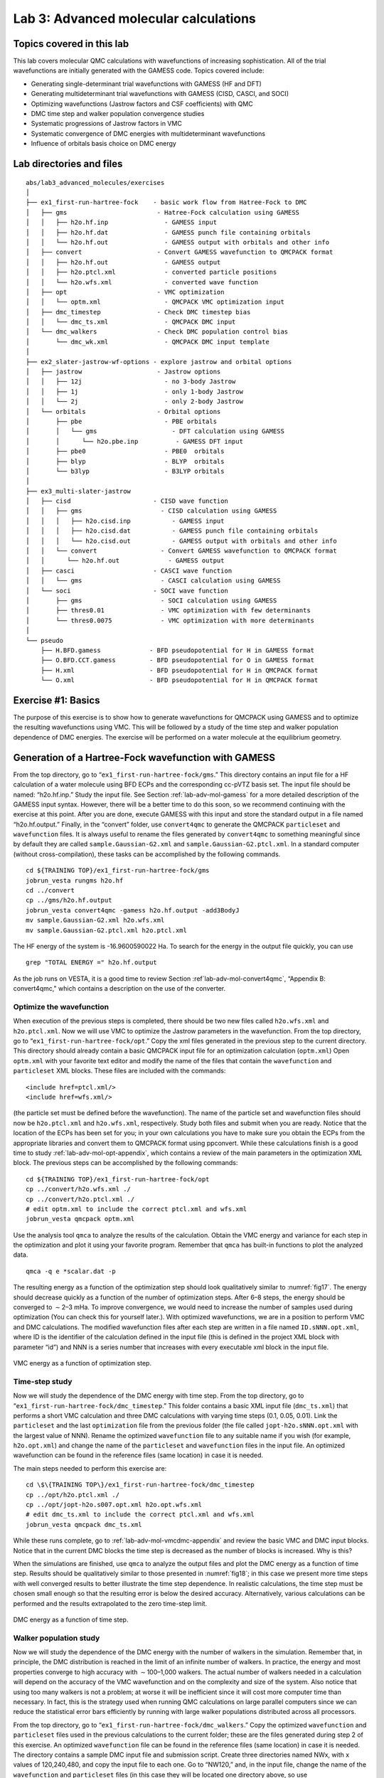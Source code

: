 .. _lab-advanced-molecules:

Lab 3: Advanced molecular calculations
======================================

Topics covered in this lab
--------------------------

This lab covers molecular QMC calculations with wavefunctions of increasing sophistication.  All of the trial wavefunctions are initially generated with the GAMESS code.  Topics covered include:

-  Generating single-determinant trial wavefunctions with GAMESS (HF and
   DFT)

-  Generating multideterminant trial wavefunctions with GAMESS (CISD,
   CASCI, and SOCI)

-  Optimizing wavefunctions (Jastrow factors and CSF coefficients) with
   QMC

-  DMC time step and walker population convergence studies

-  Systematic progressions of Jastrow factors in VMC

-  Systematic convergence of DMC energies with multideterminant
   wavefunctions

-  Influence of orbitals basis choice on DMC energy

Lab directories and files
-------------------------

::

  abs/lab3_advanced_molecules/exercises
  │
  ├── ex1_first-run-hartree-fock    - basic work flow from Hatree-Fock to DMC
  │   ├── gms                        - Hatree-Fock calculation using GAMESS
  │   │   ├── h2o.hf.inp               - GAMESS input
  │   │   ├── h2o.hf.dat               - GAMESS punch file containing orbitals
  │   │   └── h2o.hf.out               - GAMESS output with orbitals and other info
  │   ├── convert                    - Convert GAMESS wavefunction to QMCPACK format
  │   │   ├── h2o.hf.out               - GAMESS output
  │   │   ├── h2o.ptcl.xml             - converted particle positions
  │   │   └── h2o.wfs.xml              - converted wave function
  │   ├── opt                        - VMC optimization
  │   │   └── optm.xml                 - QMCPACK VMC optimization input
  │   ├── dmc_timestep               - Check DMC timestep bias
  │   │   └── dmc_ts.xml               - QMCPACK DMC input
  │   └── dmc_walkers                - Check DMC population control bias
  │       └── dmc_wk.xml               - QMCPACK DMC input template
  │
  ├── ex2_slater-jastrow-wf-options - explore jastrow and orbital options
  │   ├── jastrow                    - Jastrow options
  │   │   ├── 12j                      - no 3-body Jastrow
  │   │   ├── 1j                       - only 1-body Jastrow
  │   │   └── 2j                       - only 2-body Jastrow
  │   └── orbitals                   - Orbital options
  │       ├── pbe                      - PBE orbitals
  │       │   └── gms                    - DFT calculation using GAMESS
  │       │      └── h2o.pbe.inp          - GAMESS DFT input
  │       ├── pbe0                     - PBE0  orbitals
  │       ├── blyp                     - BLYP  orbitals
  │       └── b3lyp                    - B3LYP orbitals
  │
  ├── ex3_multi-slater-jastrow
  │   ├── cisd                      - CISD wave function
  │   │   ├── gms                     - CISD calculation using GAMESS
  │   │   │   ├── h2o.cisd.inp           - GAMESS input
  │   │   │   ├── h2o.cisd.dat           - GAMESS punch file containing orbitals
  │   │   │   └── h2o.cisd.out           - GAMESS output with orbitals and other info
  │   │   └── convert                 - Convert GAMESS wavefunction to QMCPACK format
  │   │      └── h2o.hf.out             - GAMESS output
  │   ├── casci                     - CASCI wave function
  │   │   └── gms                     - CASCI calculation using GAMESS
  │   └── soci                      - SOCI wave function
  │       ├── gms                     - SOCI calculation using GAMESS
  │       ├── thres0.01               - VMC optimization with few determinants
  │       └── thres0.0075             - VMC optimization with more determinants
  │
  └── pseudo
      ├── H.BFD.gamess             - BFD pseudopotential for H in GAMESS format
      ├── O.BFD.CCT.gamess         - BFD pseudopotential for O in GAMESS format
      ├── H.xml                    - BFD pseudopotential for H in QMCPACK format
      └── O.xml                    - BFD pseudopotential for H in QMCPACK format

Exercise #1: Basics
-------------------

The purpose of this exercise is to show how to generate wavefunctions for QMCPACK
using GAMESS and to optimize the resulting wavefunctions using VMC. This will be
followed by a study of the time step and walker population dependence of DMC energies.
The exercise will be performed on a water molecule at the equilibrium geometry.

Generation of a Hartree-Fock wavefunction with GAMESS
-----------------------------------------------------

From the top directory, go to “``ex1_first-run-hartree-fock/gms``.” This
directory contains an input file for a HF calculation of a water
molecule using BFD ECPs and the corresponding cc-pVTZ basis set. The
input file should be named: “h2o.hf.inp.” Study the input file. See
Section :ref:`lab-adv-mol-gamess` for a
more detailed description of the GAMESS input syntax. However, there
will be a better time to do this soon, so we recommend continuing with
the exercise at this point. After you are done, execute GAMESS with this
input and store the standard output in a file named “h2o.hf.output.”
Finally, in the “convert” folder, use ``convert4qmc`` to generate the
QMCPACK ``particleset`` and ``wavefunction`` files. It is always useful
to rename the files generated by ``convert4qmc`` to something meaningful
since by default they are called ``sample.Gaussian-G2.xml`` and
``sample.Gaussian-G2.ptcl.xml``. In a standard computer (without
cross-compilation), these tasks can be accomplished by the following
commands.

::

  cd ${TRAINING TOP}/ex1_first-run-hartree-fock/gms
  jobrun_vesta rungms h2o.hf
  cd ../convert
  cp ../gms/h2o.hf.output
  jobrun_vesta convert4qmc -gamess h2o.hf.output -add3BodyJ
  mv sample.Gaussian-G2.xml h2o.wfs.xml
  mv sample.Gaussian-G2.ptcl.xml h2o.ptcl.xml

The HF energy of the
system is -16.9600590022 Ha. To search for the energy in the output file quickly, you can
use

::

  grep "TOTAL ENERGY =" h2o.hf.output

As the job runs on VESTA, it is a good time to review
Section :ref`lab-adv-mol-convert4qmc`, “Appendix B: convert4qmc,"
which contains a description on the use of the converter.

Optimize the wavefunction
~~~~~~~~~~~~~~~~~~~~~~~~~

When execution of the previous steps is completed, there should be two
new files called ``h2o.wfs.xml`` and ``h2o.ptcl.xml``. Now we will use
VMC to optimize the Jastrow parameters in the wavefunction. From the top
directory, go to “``ex1_first-run-hartree-fock/opt``.” Copy the xml
files generated in the previous step to the current directory. This
directory should already contain a basic QMCPACK input file for an
optimization calculation (``optm.xml``) Open ``optm.xml`` with your
favorite text editor and modify the name of the files that contain the
``wavefunction`` and ``particleset`` XML blocks. These files are
included with the commands:

::

  <include href=ptcl.xml/>
  <include href=wfs.xml/>

(the particle set must be defined before the wavefunction). The name of
the particle set and wavefunction files should now be ``h2o.ptcl.xml``
and ``h2o.wfs.xml``, respectively. Study both files and submit when you
are ready. Notice that the location of the ECPs has been set for you; in
your own calculations you have to make sure you obtain the ECPs from the
appropriate libraries and convert them to QMCPACK format using
ppconvert. While these calculations finish is a good time to study
:ref:`lab-adv-mol-opt-appendix`, which contains a review of the main parameters
in the optimization XML block. The previous steps can be accomplished by
the following commands:

::

  cd ${TRAINING TOP}/ex1_first-run-hartree-fock/opt
  cp ../convert/h2o.wfs.xml ./
  cp ../convert/h2o.ptcl.xml ./
  # edit optm.xml to include the correct ptcl.xml and wfs.xml
  jobrun_vesta qmcpack optm.xml

Use the analysis tool ``qmca`` to analyze the results of the
calculation. Obtain the VMC energy and variance for each step in the
optimization and plot it using your favorite program. Remember that
``qmca`` has built-in functions to plot the analyzed data.

::

  qmca -q e *scalar.dat -p

The resulting energy as a function of the optimization step should look
qualitatively similar to :numref:`fig17`. The energy should
decrease quickly as a function of the number of optimization steps.
After 6–8 steps, the energy should be converged to :math:`\sim`\ 2–3
mHa. To improve convergence, we would need to increase the number of
samples used during optimization (You can check this for yourself
later.). With optimized wavefunctions, we are in a position to perform
VMC and DMC calculations. The modified wavefunction files after each
step are written in a file named ``ID.sNNN.opt.xml``, where ID is the
identifier of the calculation defined in the input file (this is defined
in the project XML block with parameter “id”) and NNN is a series number
that increases with every executable xml block in the input file.

.. _fig17:
.. figure:: /figs/lab_advanced_molecules_opt_conv.png
  :width: 500
  :align: center

  VMC energy as a function of optimization step.

Time-step study
~~~~~~~~~~~~~~~

Now we will study the dependence of the DMC energy with time step. From
the top directory, go to “``ex1_first-run-hartree-fock/dmc_timestep``.”
This folder contains a basic XML input file (``dmc_ts.xml``) that
performs a short VMC calculation and three DMC calculations with varying
time steps (0.1, 0.05, 0.01). Link the ``particleset`` and the last
``optimization`` file from the previous folder (the file called
``jopt-h2o.sNNN.opt.xml`` with the largest value of NNN). Rename the
optimized ``wavefunction`` file to any suitable name if you wish (for
example, ``h2o.opt.xml``) and change the name of the ``particleset`` and
``wavefunction`` files in the input file. An optimized wavefunction can
be found in the reference files (same location) in case it is needed.

The main steps needed to perform this exercise are:

::

  cd \$\{TRAINING TOP\}/ex1_first-run-hartree-fock/dmc_timestep
  cp ../opt/h2o.ptcl.xml ./
  cp ../opt/jopt-h2o.s007.opt.xml h2o.opt.wfs.xml
  # edit dmc_ts.xml to include the correct ptcl.xml and wfs.xml
  jobrun_vesta qmcpack dmc_ts.xml

While these runs complete, go to
:ref:`lab-adv-mol-vmcdmc-appendix`  and review the basic VMC and DMC input blocks. Notice that
in the current DMC blocks the time step is decreased as the number of
blocks is increased. Why is this?

When the simulations are finished, use ``qmca`` to analyze the output
files and plot the DMC energy as a function of time step. Results should
be qualitatively similar to those presented in
:numref:`fig18`; in this case we present more time
steps with well converged results to better illustrate the time step
dependence. In realistic calculations, the time step must be chosen
small enough so that the resulting error is below the desired accuracy.
Alternatively, various calculations can be performed and the results
extrapolated to the zero time-step limit.

.. _fig18:
.. figure:: /figs/lab_advanced_molecules_dmc_timestep.png
  :width: 500
  :align: center

  DMC energy as a function of time step.

Walker population study
~~~~~~~~~~~~~~~~~~~~~~~

Now we will study the dependence of the DMC energy with the number of
walkers in the simulation. Remember that, in principle, the DMC
distribution is reached in the limit of an infinite number of walkers.
In practice, the energy and most properties converge to high accuracy
with :math:`\sim`\ 100–1,000 walkers. The actual number of walkers
needed in a calculation will depend on the accuracy of the VMC
wavefunction and on the complexity and size of the system. Also notice
that using too many walkers is not a problem; at worse it will be
inefficient since it will cost more computer time than necessary. In
fact, this is the strategy used when running QMC calculations on large
parallel computers since we can reduce the statistical error bars
efficiently by running with large walker populations distributed across
all processors.

From the top directory, go to
“``ex1_first-run-hartree-fock/dmc_walkers``.” Copy the optimized
``wavefunction`` and ``particleset`` files used in the previous
calculations to the current folder; these are the files generated during
step 2 of this exercise. An optimized ``wavefunction`` file can be found
in the reference files (same location) in case it is needed. The
directory contains a sample DMC input file and submission script. Create
three directories named NWx, with x values of 120,240,480, and copy the
input file to each one. Go to “NW120,” and, in the input file, change
the name of the ``wavefunction`` and ``particleset`` files (in this case
they will be located one directory above, so use
“``../dmc_timestep/h2.opt.xml``,” for example); change the PP directory
so that it points to one directory above; change “targetWalkers” to 120;
and change the number of steps to 100, the time step to 0.01, and the
number of blocks to 400. Notice that “targetWalkers” is one way to set
the desired (average) number of walkers in a DMC calculation. One can
alternatively set “samples” in the ``<qmc method="vmc"`` block to carry over de-correlated VMC
configurations as DMC walkers. For your own simulations, we generally
recommend setting :math:`\sim`\ 2*(#threads) walkers per node (slightly
smaller than this value).

The main steps needed to perform this exercise are

::

  cd ${TRAINING TOP}/ex1_first-run-hartree-fock/dmc_walkers
  cp ../opt/h2o.ptcl.xml ./
  cp ../opt/jopt-h2o.s007.opt.xml h2o.opt.wfs.xml
  # edit dmc_wk.xml to include the correct ptcl.xml and wfs.xml and
  #  use the correct pseudopotential directory
  mkdir NW120
  cp dmc_wk.xml NW120
  # edit dmc_wk.xml to use the desired number of walkers,
  #  and collect the desired amount of statistics
  jobrun_vesta qmcpack dmc_wk.xml
  # repeat for NW240, NW480

Repeat the same procedure in the other folders by setting
(targetWalkers=240, steps=100, timestep=0.01, blocks=200) in NW240 and
(targetWalkers=480, steps=100, timestep=0.01, blocks=100) in NW480. When
the simulations complete, use ``qmca`` to analyze and plot the energy as
a function of the number of walkers in the calculation. As always,
:numref:`fig19` shows representative results of the
energy dependence on the number of walkers for a single water molecule.
As shown, less than 240 walkers are needed to obtain an accuracy of 0.1
mHa.

.. _fig19:
.. figure:: /figs/lab_advanced_molecules_dmc_popcont.png
  :width: 500
  :align: center

  DMC energy as a function of the average number of walkers.

Exercise #2: Slater-Jastrow wavefunction options
------------------------------------------------

From this point on in the tutorial we assume familiarity with the basic
parameters in the optimization, VMC, and DMC XML input blocks of
QMCPACK. In addition, we assume familiarity with the submission system.
As a result, the folder structure will not contain any prepared input or
submission files, so you will need to generate them using input files
from exercise 1. In the case of QMCPACK sample files, you will find
``optm.xml``, ``vmc dmc.xml``, and ``submit.csh files``. Some of the
options in these files can be left unaltered, but many of them will need
to be tailored to the particular calculation.

In this exercise we will study the dependence of the DMC energy on the
choices made in the wavefunction ansatz. In particular, we will study
the influence/dependence of the VMC energy with the various terms in the
Jastrow. We will also study the influence of the VMC and DMC energies on
the SPOs used to form the Slater determinant in single-determinant
wavefunctions. For this we will use wavefunctions generated with various
exchange-correlation functionals in DFT. Finally, we will optimize a
simple multideterminant wavefunction and study the dependence of the
energy on the number of configurations used in the expansion. All of
these exercises will be performed on the water molecule at equilibrium.

Influence of Jastrow on VMC energy with HF wavefunction
~~~~~~~~~~~~~~~~~~~~~~~~~~~~~~~~~~~~~~~~~~~~~~~~~~~~~~~

In this section we will study the dependence of the VMC energy on the
various Jastrow terms (e.g., 1-body, 2-body and 3-body. From the top
directory, go to “\ ``ex2_slater-jastrow-wf-options/jastrow.”`` We will
compare the single-determinant VMC energy using a 2-body Jastrow term,
both 1- and 2-body terms, and finally 1-, 2- and 3-body terms. Since we
are interested in the influence of the Jastrow, we will use the HF
orbitals calculated in exercise #1. Make three folders named 2j, 12j,
and 123j. For both 2j and 12j, copy the input file ``optm.xml`` from
“``ex1_first-run-hartree-fock/opt.``” This input file performs both
wavefunction optimization and a VMC calculation. Remember to correct
relative paths to the PP directory. Copy the un-optimized HF
``wavefunction`` and ``particleset`` files from
“``ex1_first-run-hartree-fock/convert``”; if you followed the
instructions in exercise #1 these should be named ``h2o.wfs.xml`` and
``h2o.ptcl.xml``. Otherwise, you can obtained them from the REFERENCE
files. Modify the ``h2o.wfs.xml`` file to remove the appropriate Jastrow
blocks. For example, for a 2-body Jastrow (only), you need to eliminate
the Jastrow blocks named ``<jastrow name="J1"`` and ``<jastrow name="J3."`` In
the case of 12j, remove only ``<jastrow name="J3."`` Recommended settings
for the optimization run are nodes=32, threads=16, blocks=250,
samples=128000, time-step=0.5, 8 optimization loops. Recommended
settings in the VMC section are walkers=16, blocks=1000, steps=1,
substeps=100. Notice that samples should always be set to blocks*threads
per node*nodes = 32*16*250=128000. Repeat the process in both 2j and 12j
cases. For the 123j case, the wavefunction has already been optimized in
the previous exercise. Copy the optimized HF wavefunction and the
particleset from “``ex1_first-run-hartree-fock/opt.``” Copy the input
file from any of the previous runs and remove the optimization block
from the input, just leave the VMC step. In all three cases, modify the
submission script and submit the run.

Because these simulations will take several minutes to complete, this is
an excellent opportunity to go to
:ref:`lab-adv-mol-wf-appendix` and review the wavefunction XML block used by QMCPACK. When the
simulations are completed, use ``qmca`` to analyze the output files.
Using your favorite plotting program (e.g., gnu plot), plot the energy
and variance as a function of the Jastrow form.
:numref:`fig20` shows a typical result for this
calculation. As can be seen, the VMC energy and variance depends
strongly on the form of the Jastrow. Since the DMC error bar is directly
related to the variance of the VMC energy, improving the Jastrow will
always lead to a reduction in the DMC effort. In addition, systematic
approximations (time step, number of walkers, etc.) are also reduced
with improved wavefunctions.

.. _fig20:
.. figure:: /figs/lab_advanced_molecules_vmc_jastrow.png
  :width: 500
  :align: center

  VMC energy as a function of Jastrow type.

Generation of wavefunctions from DFT using GAMESS
~~~~~~~~~~~~~~~~~~~~~~~~~~~~~~~~~~~~~~~~~~~~~~~~~

In this section we will use GAMESS to generate wavefunctions for QMCPACK
from DFT calculations. From the top folder, go to
“``ex2_slater-jastrow-wf-options/orbitals``.” To demonstrate the
variation in DMC energies with the choice of DFT orbitals, we will
choose the following set of exchange-correlation functionals (PBE, PBE0,
BLYP, B3LYP). For each functional, make a directory using your preferred
naming convention (e.g., the name of the functional). Go into each
folder and copy a GAMESS input file from
“``ex1_first-run-hartree-fock/gms``.” Rename the file with your
preferred naming convention; we suggest using ``h2o.[dft].inp``, where
[dft] is the name of the functional used in the calculation. At this
point, this input file should be identical to the one used to generate
the HF wavefunction in exercise #1. To perform a DFT calculation we only
need to add “DFTTYP” to the ``$CONTRL ... $END`` section and set it to the desired functional
type, for example, “DFTTYP=PBE” for a PBE functional. This variable must
be set to (PBE, PBE0, BLYP, B3LYP) to obtain the appropriate functional
in GAMESS. For a complete list of implemented functionals, see the
GAMESS input manual.

Optimization and DMC calculations with DFT wavefunctions
~~~~~~~~~~~~~~~~~~~~~~~~~~~~~~~~~~~~~~~~~~~~~~~~~~~~~~~~

In this section we will optimize the wavefunction generated in the
previous step and perform DMC calculations. From the top directory, go
to “``ex2_slater-jastrow-wf-options/orbitals``.” The steps required to
achieve this are identical to those used to optimize the wavefunction
with HF orbitals. Make individual folders for each calculation and
obtain the necessary files to perform optimization, for example, VMC and
DMC calculations from “for ``ex1_first-run-hartree-fock/opt``” and
“``ex1_first-run-hartree-fock/dmc_ts``.” For each functional, make the
appropriate modifications to the input files and copy the
``particleset`` and ``wavefunction`` files from the appropriate
directory in “``ex2_slater-jastrow-wf-options/orbitals/[dft]``.” We
recommend the following settings: nodes=32, threads=16, (in
optimization) blocks=250, samples=128000, timestep=0.5, 8 optimization
loops, (in VMC) walkers=16, blocks=100, steps=1, substeps=100, (in DMC)
blocks 400, targetWalkers=960, and timestep=0.01. Submit the runs and
analyze the results using ``qmca``.

How do the energies compare against each other? How do they compare
against DMC energies with HF orbitals?

Exercise #3: Multideterminant wavefunctions
-------------------------------------------

In this exercise we will study the dependence of the DMC energy on the set of orbitals
and the type of configurations included in a multideterminant wavefunction.

Generation of a CISD wavefunctions using GAMESS
~~~~~~~~~~~~~~~~~~~~~~~~~~~~~~~~~~~~~~~~~~~~~~~

In this section we will use GAMESS to generate a multideterminant
wavefunction with configuration interaction with single and double
excitations (CISD). In CISD, the Schrodinger equation is solved exactly
on a basis of determinants including the HF determinant and all its
single and double excitations.

Go to “``ex3_multi-slater-jastrow/cisd/gms``” and you will see input and
output files named ``h2o.cisd.inp`` and ``h2o.cisd.out``. Because of
technical problems with GAMESS in the BGQ architecture of VESTA, we are
unable to use CISD properly in GAMESS. Consequently, the output of the
calculation is already provided in the directory.

There will be time in the next step to study the GAMESS input files and
the description in :ref:`lab-adv-mol-gamess`. Since the output is already provided, the only action
needed is to use the converter to generate the appropriate QMCPACK
files.

::

  jobrun_vesta convert4qmc h2o.cisd.out -ci h2o.cisd.out \
  -readInitialGuess 57 -threshold 0.0075

We used the PRTMO=.T. flag in the GUESS section to include orbitals in
the output file. You should read these orbitals from the output
(-readInitialGuess 40). The highest occupied orbital in any determinant
should be 34, so reading 40 orbitals is a safe choice. In this case, it
is important to rename the XML files with meaningful names, for example,
``h2o.cisd.wfs.xml``. A threshold of 0.0075 is sufficient for the
calculations in the training.

Optimization of a multideterminant wavefunction
~~~~~~~~~~~~~~~~~~~~~~~~~~~~~~~~~~~~~~~~~~~~~~~

In this section we will optimize the wavefunction generated in the
previous step. There is no difference in the optimization steps if a
single determinant and a multideterminant wavefunction. QMCPACK will
recognize the presence of a multideterminant wavefunction and will
automatically optimize the linear coefficients by default. Go to
“``ex3_multi-slater-jastrow/cisd``” and make a folder called
``thres0.01``. Copy the ``particleset`` and ``wavefunction`` files
created in the previous step to the current directory. With your
favorite text editor, open the ``wavefunction`` file ``h2o.wfs.xml``.
Look for the multideterminant XML block and change the “cutoff”
parameter in detlist to 0.01. Then follow the same steps used in Section
9.4.3, “Optimization and DMC calculations with DFT wavefunctions” to
optimize the wavefunction. Similar to this case, design a QMCPACK input
file that performs wavefunction optimization followed by VMC and DMC
calculations. Submit the calculation.

This is a good time to review the GAMESS input file description in
:ref:`lab-adv-mol-gamess`, go to the previous directory and make a new folder
named ``thres0.0075``. Repeat the previous steps to optimize the
wavefunction with a cutoff of 0.01, but use a cutoff of 0.0075 this
time. This will increase the number of determinants used in the
calculation. Notice that the “cutoff” parameter in the XML should be
less than the “-threshold 0.0075” flag passed to the converted, which is
further bounded by the PRTTOL flag in the GAMESS input.

After the wavefunction is generated, we are ready to optimize. Instead of starting from an un-optimized wavefunction, we can start from the optimized wavefunction from thres0.01 to speed up convergence. You will need to modify the file and change the cutoff in detlist to 0.0075 with a text editor. Repeat the optimization steps and submit the calculation.

When you are done, use ``qmca`` to analyze the results. Compare the energies at these two
coefficient cutoffs with the energies obtained with DFT orbitals. Because of the time limitations of this tutorial, it is not practical to optimize the wavefunctions with a smaller cutoff since this would require more samples and longer runs due to the larger number of optimizable parameters. :numref:`fig21` shows the results of such exercise: the DMC energy as a function of the cutoff in the wavefunction. As can be seen, a large improvement in the energy is obtained as the number of configurations is increased.


.. _fig21:
.. figure:: /figs/lab_advanced_molecules_dmc_ci_cisd.png
  :width: 500
  :align: center

  DMC energy as a function of the sum of the square of CI coefficients from CISD.

CISD, CASCI, and SOCI
~~~~~~~~~~~~~~~~~~~~~

Go to “``ex3_multi-slater-jastrow``” and inspect the folders for the
remaining wavefunction types: CASCI and SOCI. Follow the steps in the
previous exercise and obtain the optimized wavefunctions for these
determinant choices. Notice that the SOCI GAMESS output is not included
because it is large. Already converted XML inputs can be found in
“``ex3_multi-slater-jastrow/soci/thres*``.”

A CASCI wavefunction is produced from a CI calculation that includes all
the determinants in a complete active space (CAS) calculation, in this
case using the orbitals from a previous CASSCF calculation. In this case
we used a CAS(8,8) active space that includes all determinants generated
by distributing 8 electrons in the lowest 8 orbitals. A SOCI calculation
is similar to the CAS-CI calculation, but in addition to the
determinants in the CAS it also includes all single and double
excitations from all of them, leading to a much larger determinant set.
Since you now have considerable experience optimizing wavefunctions and
calculating DMC energies, we will leave it to you to complete the
remaining tasks on your own. If you need help, refer to previous
exercises in the tutorial. Perform optimizations for both wavefunctions
using cutoffs in the CI expansion of 0.01 an 0.0075. If you have time,
try to optimize the wavefunctions with a cutoff of 0.005. Analyze the
results and plot the energy as a function of cutoff for all three cases:
CISD, CAS-CI, and SOCI.

:numref:`fig21` shows the result of similar calculations using more samples and smaller cutoffs.
The results should be similar to those produced in the tutorial. For reference, the exact
energy of the water molecule with ECPs is approximately -17.276 Ha. From the results of the
tutorial, how does the selection of determinants relate to the expected DMC energy?
What about the choice in the set of orbitals?

.. _lab-adv-mol-gamess:

Appendix A: GAMESS input
------------------------

In this section we provide a brief description of the GAMESS input needed to produce
trial wavefunction for QMC calculations with QMCPACK. We assume basic familiarity
with GAMESS input structure, particularly regarding the input of atomic coordinates and
the definition of Gaussian basis sets. This section focuses on generation of the output
files needed by the converter tool, ``convert4qmc``. For a description of the converter, see :ref:`lab-adv-mol-convert4qmc`.

Only a subset of the methods available in GAMESS can be used to generate
wavefunctions for QMCPACK, and we restrict our description to these. For
a complete description of all the options and methods available in
GAMESS, please refer to the official documentation at
“http://www.msg.ameslab.gov/gamess/documentation.html.”

Currently, ``convert4qmc`` can process output for the following methods in GAMESS (in
SCFTYP): RHF, ROHF, and MCSCF. Both HF and DFT calculations (any DFT
type) can be used in combination with RHF and ROHF calculations. For MCSCF and CI
calculations, ALDET, ORMAS, and GUGA drivers can be used (details follow).

HF input
~~~~~~~~

The following input will perform a restricted HF calculation on a closed-shell singlet
(multiplicity=1). This will generate RHF orbitals for any molecular system defined in
``$DATA ... $END``.

::

  $CONTRL SCFTYP=RHF RUNTYP=ENERGY MULT=1
  ISPHER=1 EXETYP=RUN COORD=UNIQUE MAXIT=200 $END
  $SYSTEM MEMORY=150000000 $END
  $GUESS GUESS=HUCKEL $END
  $SCF DIRSCF=.TRUE. $END
  $DATA
  ...
  Atomic Coordinates and basis set
  ...
  $END

Main options:

#. SCFTYP: Type of SCF method, options: RHF, ROHF, MCSCF, UHF and NONE.

#. RUNTYP: Type of run. For QMCPACK wavefunction generation this should
   always be ENERGY.

#. MULT: Multiplicity of the molecule.

#. ISPHER: Use spherical harmonics (1) or Cartesian basis functions
   (-1).

#. COORD: Input structure for the atomic coordinates in $DATA.

DFT calculations
~~~~~~~~~~~~~~~~

The main difference between the input for a RHF/ROHF calculation and a DFT calculation
is the definition of the DFTTYP parameter. If this is set in the $CONTROL
section, a DFT calculation will be performed with the appropriate functional. Notice that
although the default values are usually adequate, DFT calculations have many options involving
the integration grids and accuracy settings. Make sure you study the input manual to be
aware of these. Refer to the input manual for a list of the implemented exchange-correlation
functionals.

MCSCF
~~~~~

MCSCF calculations are performed by setting SCFTYP=MCSCF in the CONTROL
section. If this option is set, an MCSCF section must be added to the input file with the
options for the calculation. An example section for the water molecule used in the tutorial
follows.

::

  $MCSCF CISTEP=GUGA MAXIT=1000 FULLNR=.TRUE. ACURCY=1.0D-5 $END

The most important parameter is CISTEP, which defines the CI package used. The only
options compatible with QMCPACK are: ALDET, GUGA, and ORMAS. Depending on the
package used, additional input sections are needed.

CI
~~

Configuration interaction (full CI, truncated CI, CAS-CI, etc) calculations are performed
by setting ``SCFTYP=NONE`` and ``CITYP=GUGA,ALDET,ORMAS``. Each one of these packages
requires further input sections, which are typically slightly different from the input sections
needed for MCSCF runs.

GUGA: Unitary group CI package
~~~~~~~~~~~~~~~~~~~~~~~~~~~~~~

The GUGA package is the only alternative if one wants CSFs with GAMESS. We subsequently provide a very brief description of the input sections needed to perform MCSCF, CASCI,
truncated CI, and SOCI with this package. For a complete description of these methods and
all the options available, please refer to the GAMESS input manual.

GUGA-MCSCF
^^^^^^^^^^

The following input section performs a CASCI calculation with a CAS that includes 8
electrons in 8 orbitals (4 DOC and 4 VAL), for example, CAS(8,8). NMCC is the number of frozen
orbitals (doubly occupied orbitals in all determinants), NDOC is the number of double
occupied orbitals in the reference determinant, NVAL is the number of singly occupied
orbitals in the reference (for spin polarized cases), and NVAL is the number of orbitals in
the active space. Since FORS is set to .TRUE., all configurations in the active space will
be included. ISTSYM defines the symmetry of the desired state.

::

  $MCSCF CISTEP=GUGA MAXIT=1000 FULLNR=.TRUE. ACURCY=1.0D-5 $END
  $DRT GROUP=C2v NMCC=0 NDOC=4 NALP=0 NVAL=4 ISTSYM=1 MXNINT= 500000 FORS=.TRUE. $END

GUGA-CASCI
^^^^^^^^^^

The following input section performs a CASCI calculation with a CAS that includes 8
electrons in 8 orbitals (4 DOC and 4 VAL), for example, CAS(8,8). NFZC is the number of frozen
orbitals (doubly occupied orbitals in all determinants). All other parameters are identical
to those in the MCSCF input section.

::

  $CIDRT GROUP=C2v NFZC=0 NDOC=4 NALP=0 NVAL=4 NPRT=2 ISTSYM=1 FORS=.TRUE. MXNINT= 500000 $END
  $GUGDIA PRTTOL=0.001 CVGTOL=1.0E-5 ITERMX=1000 $END

GUGA-truncated CI
^^^^^^^^^^^^^^^^^

The following input sections will lead to a truncated CI calculation. In this particular case
it will perform a CISD calculation since IEXCIT is set to 2. Other values in IEXCIT will lead
to different CI truncations; for example, IEXCIT=4 will lead to CISDTQ. Notice that only
the lowest 30 orbitals will be included in the generation of the excited determinants in this
case. For a full CISD calculation, NVAL should be set to the total number of virtual orbitals.

::

  $CIDRT GROUP=C2v NFZC=0 NDOC=4 NALP=0 NVAL=30 NPRT=2 ISTSYM=1 IEXCIT=2 MXNINT= 500000 $END
  $GUGDIA PRTTOL=0.001 CVGTOL=1.0E-5 ITERMX=1000 $END

GUGA-SOCI
^^^^^^^^^

The following input section performs a SOCI calculation with a CAS that includes 8
electrons in 8 orbitals (4 DOC and 4 VAL), for example, CAS(8,8). Since SOCI is set to .TRUE.,
all single and double determinants from all determinants in the CAS(8,8) will be included.

::

  $CIDRT GROUP=C2v NFZC=0 NDOC=4 NALP=0 NVAL=4 NPRT=2 ISTSYM=1 SOCI=.TRUE. NEXT=30 MXNINT= 500000 $END
  $GUGDIA PRTTOL=0.001 CVGTOL=1.0E-5 ITERMX=1000 $END

ECP
~~~

To use ECPs in GAMESS, you must define a ``{$ECP ... $END}``
block. There must be a definition of a potential for every atom in the system, including
symmetry equivalent ones. In addition, they must appear in the particular order expected
by GAMESS. The following example shows an ECP input block for a single water molecule using
BFD ECPs. To turn on the use of ECPs, the option “ECP=READ” must be added to the
CONTROL input block.

::

  $ECP
  O-QMC GEN 2 1
  3
  6.00000000 1 9.29793903
  55.78763416 3 8.86492204
  -38.81978498 2 8.62925665
  1
  38.41914135 2 8.71924452
  H-QMC GEN 0 0
  3
  1.000000000000 1 25.000000000000
  25.000000000000 3 10.821821902641
  -8.228005709676 2 9.368618758833
  H-QMC
  $END

.. _lab-adv-mol-convert4qmc:

Appendix B: convert4qmc
-----------------------

To generate the particleset and wavefunction XML blocks required by QMCPACK in
calculations with molecular systems, the converter ``convert4qmc`` must be used. The converter
will read the standard output from the appropriate quantum chemistry calculation and will
generate all the necessary input for QMCPACK. In the following, we describe the main options of the
converter for GAMESS output. In general, there are three ways to use the converter depending
on the type of calculation performed. The minimum syntax for each option is shown subsequently.
For a description of the XML files produced by the converter, see :ref:`lab-adv-mol-wf-appendix`.

#. For all single-determinant calculations (HF and DFT with any DFTTYP):

    ::

          convert4qmc -gamess single det.out

   -  single det.out is the standard output generated by GAMESS.

#. *(This option is not recommended. Use the following option to avoid
   mistakes.)* For multideterminant calculations where the orbitals and
   configurations are read from different files (e.g., when using
   orbitals from a MCSCF run and configurations from a subsequent CI
   run):

    ::

      convert4qmc -gamess orbitals multidet.out -ci cicoeff
      multidet.out

   -  orbitals_multidet.out is the standard output from the calculation
      that generates the orbitals. cicoeff multidet.out is the standard
      output from the calculation that calculates the CI expansion.

#. For multideterminant calculations where the orbitals and
   configurations are read from the same file, using PRTMO=.T. in the
   GUESS input block:

   ::

     convert4qmc -gamess multi det.out -ci multi det.out
     -readInitialGuess Norb

   -  multi_det.out is the standard output from the calculation that
      calculates the CI expansion.

Options:

-  **-gamess file.out**: Standard output of GAMESS calculation.
   With the exception of determinant configurations and coefficients in
   multideterminant calculations, everything else is read from this file
   including atom coordinates, basis sets, SPOs, ECPs, number of
   electrons, multiplicity, etc.

-  **-ci file.out**: In multideterminant calculations, determinant
   configurations and coefficients are read from this file. Notice that
   SPOs are NOT read from this file. Recognized CI packages are ALDET,
   GUGA, and ORMAS. Output produced with the GUGA package MUST have the
   option “NPRT=2” in the CIDRT or DRT input blocks.

-  **-threshold cutoff**: Cutoff in multideterminant expansion. Only
   configurations with coefficients above this value are printed.

-  **-zeroCI**: Sets to zero the CI coefficients of all determinants,
   with the exception of the first one.

-  **-readInitialGuess Norb**: Reads Norb initial orbitals (“INITIAL
   GUESS ORBITALS”) from GAMESS output. These are orbitals generated by
   the GUESS input block and printed with the option “PRTMO=.T.”. Notice
   that this is useful only in combination with the option
   “GUESS=MOREAD” and in cases where the orbitals are not modified in
   the GAMESS calculation, e.g. CI runs. This is the recommended option
   in all CI calculations.

-  **-NaturalOrbitals Norb**: Read Norb “NATURAL ORBITALS” from GAMESS
   output. The natural orbitals must exists in the output, otherwise the
   code aborts.

-  **-add3BodyJ**: Adds 3-body Jastrow terms (e-e-I) between electron
   pairs (both same spin and opposite spin terms) and all ion species in
   the system. The radial function is initialized to zero, and the
   default cutoff is 10.0 bohr. The converter will add a 1- and 2-body
   Jastrow to the wavefunction block by default.

Useful notes
~~~~~~~~~~~~

-  The type of SPOs read by the converter depends on the type of
   calculation and on the options used. By default, when neither
   -readInitialGuess nor -NaturalOrbitals are used, the following
   orbitals are read in each case (notice that -readInitialGuess or
   -NaturalOrbitals are mutually exclusive):

   -  RHF and ROHF: “EIGENVECTORS”

   -  MCSCF: “MCSCF OPTIMIZED ORBITALS”

   -  GUGA, ALDET, ORMAS: Cannot read orbitals without -readInitialGuess
      or -NaturalOrbitals options.

-  The SPOs and printed CI coefficients in MCSCF calculations are not
   consistent in GAMESS. The printed CI coefficients correspond to the
   next-to-last iteration; they are not recalculated with the final
   orbitals. So to get appropriate CI coefficients from MCSCF
   calculations, a subsequent CI (no SCF) calculation is needed to
   produce consistent orbitals. In principle, it is possible to read the
   orbitals from the MCSCF output and the CI coefficients and
   configurations from the output of the following CI calculations. This
   could lead to problems in principle since GAMESS will rotate initial
   orbitals by default to obtain an initial guess consistent with the
   symmetry of the molecule. This last step is done by default and can
   change the orbitals reported in the MCSCF calculation before the CI
   is performed. To avoid this problem, we highly recommend using the
   preceding option #3 to read all the information from the output of
   the CI calculation; this requires the use of “PRTMO=.T.” in the GUESS
   input block. Since the orbitals are printed after any symmetry
   rotation, the resulting output will always be consistent.

.. _lab-adv-mol-opt-appendix:

Appendix C: Wavefunction optimization XML block
-----------------------------------------------

.. code-block::
  :caption: Sample XML optimization block.
  :name: Listing 60

    <loop max="10">
      <qmc method="linear" move="pbyp" checkpoint="-1" gpu="no">
      <parameter name="blocks">     10  </parameter>
        <parameter name="warmupsteps"> 25 </parameter>
        <parameter name="steps"> 1 </parameter>
        <parameter name="substeps"> 20 </parameter>
        <parameter name="timestep"> 0.5 </parameter>
        <parameter name="samples"> 10240  </parameter>
        <cost name="energy">                   0.95 </cost>
        <cost name="unreweightedvariance">     0.0 </cost>
        <cost name="reweightedvariance">       0.05 </cost>
        <parameter name="useDrift">  yes </parameter>
        <parameter name="bigchange">10.0</parameter>
        <estimator name="LocalEnergy" hdf5="no"/>
        <parameter name="usebuffer"> yes </parameter>
        <parameter name="MinMethod">quartic</parameter>
        <parameter name="exp0">-6</parameter>
        <parameter name="alloweddifference"> 1.0e-5 </parameter>
        <parameter name="stepsize">  0.15 </parameter>
        <parameter name="nstabilizers"> 1 </parameter>
      </qmc>
    </loop>

Options:

-  bigchange: (default 50.0) Largest parameter change allowed

-  usebuffer: (default no) Save useful information during VMC

-  MinMethod: (default quartic) Method to calculate magnitude of
   parameter change quartic: fit quartic polynomial to four values of
   the cost function obtained using reweighting along chosen direction
   linemin: direct line minimization using reweighting rescale: no 1-D
   minimization. Uses Umrigars suggestions.

-  stepsize: (default 0.25) Step size in either quartic or linemin
   methods.

-  alloweddifference: (default 1e-4) Allowed increase in energy

-  exp0: (default -16.0) Initial value for stabilizer (shift to diagonal
   of H). Actual value of stabilizer is 10 exp0

-  nstabilizers: (default 3) Number of stabilizers to try

-  stabilizaterScale: (default 2.0) Increase in value of exp0 between
   iterations.

-  max its: (default 1) Number of inner loops with same sample

-  minwalkers: (default 0.3) Minimum value allowed for the ratio of
   effective samples to actual number of walkers in a reweighting step.
   The optimization will stop if the effective number of walkers in any
   reweighting calculation drops below this value. Last set of
   acceptable parameters are kept.

-  maxWeight: (defaul 1e6) Maximum weight allowed in reweighting. Any
   weight above this value will be reset to this value.


Recommendations:

-  Set samples to equal to (#threads)*blocks.

-  Set steps to 1. Use substeps to control correlation between samples.

-  For cases where equilibration is slow, increase both substeps and
   warmupsteps.

-  For hard cases (e.g., simultaneous optimization of long MSD and
   3-Body J), set exp0 to 0 and do a single inner iteration (max its=1)
   per sample of configurations.

.. _lab-adv-mol-vmcdmc-appendix:

Appendix D: VMC and DMC XML block
---------------------------------

.. code-block::
  :caption: Sample XML blocks for VMC and DMC calculations.
  :name: Listing 61

    <qmc method="vmc" move="pbyp" checkpoint="-1">
      <parameter name="useDrift">yes</parameter>
      <parameter name="warmupsteps">100</parameter>
      <parameter name="blocks">100</parameter>
      <parameter name="steps">1</parameter>
      <parameter name="substeps">20</parameter>
      <parameter name="walkers">30</parameter>
      <parameter name="timestep">0.3</parameter>
      <estimator name="LocalEnergy" hdf5="no"/>
    </qmc>
    <qmc method="dmc" move="pbyp" checkpoint="-1">
      <parameter name="nonlocalmoves">yes</parameter>
      <parameter name="targetWalkers">1920</parameter>
      <parameter name="blocks">100</parameter>
      <parameter name="steps">100</parameter>
      <parameter name="timestep">0.1</parameter>
      <estimator name="LocalEnergy" hdf5="no"/>
    </qmc>

General Options:

-  **move**: (default “walker”) Type of electron move. Options: “pbyp”
   and “walker.”

-  **checkpoint**: (default “-1”) (If > 0) Generate checkpoint files
   with given frequency. The calculations can be restarted/continued
   with the produced checkpoint files.

-  **useDrift**: (default “yes”) Defines the sampling mode. useDrift =
   “yes” will use Langevin acceleration to sample the VMC and DMC
   distributions, while useDrift=“no” will use random displacements in a
   box.

-  **warmupSteps**: (default 0) Number of steps warmup steps at the
   beginning of the calculation. No output is produced for these steps.

-  **blocks**: (default 1) Number of blocks (outer loop).

-  **steps**: (default 1) Number of steps per blocks (middle loop).

-  **sub steps**: (default 1) Number of substeps per step (inner loop).
   During substeps, the local energy is not evaluated in VMC
   calculations, which leads to faster execution. In VMC calculations,
   set substeps to the average autocorrelation time of the desired
   quantity.

-  **time step**: (default 0.1) Electronic time step in bohr.

-  **samples**: (default 0) Number of walker configurations saved during
   the current calculation.

-  **walkers**: (default #threads) In VMC, sets the number of walkers
   per node. The total number of walkers in the calculation will be
   equal to walkers*(# nodes).

Options unique to DMC:

-  **targetWalkers**: (default #walkers from previous calculation, e.g.,
   VMC). Sets the target number of walkers. The actual population of
   walkers will fluctuate around this value. The walkers will be
   distributed across all the nodes in the calculation. On a given node,
   the walkers are split across all the threads in the system.

-  **nonlocalmoves**: (default “no”) Set to “yes” to turns on the use of
   Casula’s T-moves.

.. _lab-adv-mol-wf-appendix:

Appendix E: Wavefunction XML block
----------------------------------

.. code-block::
  :caption: Basic framework for a single-determinant determinantset XML block.
  :name: Listing 62

    <wavefunction name="psi0" target="e">
      <determinantset type="MolecularOrbital" name="LCAOBSet"
       source="ion0" transform="yes">
        <basisset name="LCAOBSet">
          <atomicBasisSet name="Gaussian-G2" angular="cartesian" type="Gaussian" elementType="O" normalized="no">
          ...
          </atomicBasisSet>
        </basisset>
        <slaterdeterminant>
          <determinant id="updet" size="4">
            <occupation mode="ground"/>
            <coefficient size="57" id="updetC">
            ...
            </coefficient>
          </determinant>
          <determinant id="downdet" size="4">
            <occupation mode="ground"/>
            <coefficient size="57" id="downdetC">
            ...
            </coefficient>
          </determinant>
        </slaterdeterminant>

      </determinantset>

      <jastrow name="J2" type="Two-Body" function="Bspline" print="yes">
      ...
      </jastrow>

    </wavefunction>

In this section we describe the basic format of a QMCPACK wavefunction XML block.
Everything listed in this section is generated by the appropriate converter tools. Little to
no modification is needed when performing standard QMC calculations. As a result, this
section is meant mainly for illustration purposes. Only experts should attempt to modify
these files (with very few exceptions like the cutoff of CI coefficients and the cutoff in Jastrow
functions) since changes can lead to unexpected results.

A QMCPACK wavefunction XML block is a combination of a determinantset,
which contains the antisymmetric part of the wavefunction and one or
more Jastrow blocks. The syntax of the antisymmetric block depends on
whether the wavefunction is a single determinant or a multideterminant
expansion. :ref:`Listing 62 <Listing 62>` shows the general
structure of the single-determinant case. The determinantset block is
composed of a basisset block, which defines the atomic orbital basis
set, and a slaterdeterminant block, which defines the SPOs and
occupation numbers of the Slater determinant.
:ref:`Listing 63 <Listing 63>` shows a (piece of a) sample
of a slaterdeterminant block. The slaterdeterminant block consists of
two determinant blocks, one for each electron spin. The parameter “size”
in the determinant block refers to the number of SPOs present while the
“size” parameter in the coefficient block refers to the number of atomic
basis functions per SPO.

.. code-block::
  :caption: Sample XML block for the single Slater determinant case.
  :name: Listing 63

      <slaterdeterminant>
        <determinant id="updet" size="5">
          <occupation mode="ground"/>
          <coefficient size="134" id="updetC">
    9.55471000000000e-01 -3.87000000000000e-04  6.51140000000000e-02  2.17700000000000e-03
    1.43900000000000e-03  4.00000000000000e-06 -4.58000000000000e-04 -5.20000000000000e-05
    -2.40000000000000e-05  6.00000000000000e-06 -0.00000000000000e+00 -0.00000000000000e+00
    -0.00000000000000e+00 -0.00000000000000e+00 -0.00000000000000e+00 -0.00000000000000e+00
    -0.00000000000000e+00 -0.00000000000000e+00 -0.00000000000000e+00 -0.00000000000000e+00
    -0.00000000000000e+00 -0.00000000000000e+00 -0.00000000000000e+00 -0.00000000000000e+00
    -0.00000000000000e+00 -0.00000000000000e+00 -0.00000000000000e+00 -0.00000000000000e+00
    -0.00000000000000e+00 -0.00000000000000e+00 -0.00000000000000e+00 -0.00000000000000e+00
    -0.00000000000000e+00 -0.00000000000000e+00 -0.00000000000000e+00 -0.00000000000000e+00
    -0.00000000000000e+00 -5.26000000000000e-04  2.63000000000000e-04  2.63000000000000e-04
    -0.00000000000000e+00 -0.00000000000000e+00 -0.00000000000000e+00 -1.27000000000000e-04
    6.30000000000000e-05  6.30000000000000e-05 -0.00000000000000e+00 -0.00000000000000e+00
    -0.00000000000000e+00 -3.20000000000000e-05  1.60000000000000e-05  1.60000000000000e-05
    -0.00000000000000e+00 -0.00000000000000e+00 -0.00000000000000e+00  7.00000000000000e-06

:ref:`Listing 64 <Listing 64>` shows the general structure of the multideterminant case.
Similar to the
single-determinant case, the determinantset must contain a basisset block. This definition is
identical to the one described previously. In this case, the definition of the SPOs
must be done independently from the definition of the determinant configurations; the latter
is done in the sposet block, while the former is done on the multideterminant block. Notice
that two sposet sets must be defined, one for each electron spin. The name of each sposet set
is required in the definition of the multideterminant block. The determinants are defined in
terms of occupation numbers based on these orbitals.

.. code-block::
  :caption: Basic framework for a multideterminant determinantset XML block.
  :name: Listing 64

    <wavefunction id="psi0" target="e">
      <determinantset name="LCAOBSet" type="MolecularOrbital" transform="yes" source="ion0">
        <basisset name="LCAOBSet">
          <atomicBasisSet name="Gaussian-G2" angular="cartesian" type="Gaussian" elementType="O" normalized="no">
          ...
          </atomicBasisSet>
          ...
        </basisset>
        <sposet basisset="LCAOBSet" name="spo-up" size="8">
          <occupation mode="ground"/>
          <coefficient size="40" id="updetC">
          ...
  </coefficient>
        </sposet>
        <sposet basisset="LCAOBSet" name="spo-dn" size="8">
          <occupation mode="ground"/>
          <coefficient size="40" id="downdetC">
          ...
        </coefficient>
        </sposet>
        <multideterminant optimize="yes" spo_up="spo-up" spo_dn="spo-dn">
          <detlist size="97" type="CSF" nca="0" ncb="0" nea="4" neb="4" nstates="8" cutoff="0.001">
            <csf id="CSFcoeff_0" exctLvl="0" coeff="0.984378" qchem_coeff="0.984378" occ="22220000">
              <det id="csf_0-0" coeff="1" alpha="11110000" beta="11110000"/>
            </csf>
            ...
          </detlist>
        </multideterminant>
      </determinantset>
      <jastrow name="J2" type="Two-Body" function="Bspline" print="yes">
      ...
      </jastrow>
    </wavefunction>

There are various options in the multideterminant block that users
should be aware of.

-  cutoff: (IMPORTANT! ) Only configurations with (absolute value)
   “qchem coeff” larger than this value will be read by QMCPACK.

-  optimize: Turn on/off the optimization of linear CI coefficients.

-  coeff: (in csf ) Current coefficient of given configuration. Gets
   updated during wavefunction optimization.

-  qchem coeff: (in csf ) Original coefficient of given configuration
   from GAMESS calculation. This is used when applying a cutoff to the
   configurations read from the file. The cutoff is applied on this
   parameter and not on the optimized coefficient.

-  nca and nab: Number of core orbitals for up/down electrons. A core
   orbital is an orbital that is doubly occupied in all determinant
   configurations, not to be confused with core electrons. These are not
   explicitly listed on the definition of configurations.

-  nea and neb: Number of up/down active electrons (those being
   explicitly correlated).

-  nstates: Number of correlated orbitals.

-  size (in detlist ): Contains the number of configurations in the
   list.

The remaining part of the determinantset block is the definition of Jastrow factor. Any
number of these can be defined. :ref:`Listing 65 <Listing 65>` shows a sample Jastrow
block including 1-, 2- and 3-body terms. This is the standard block produced by
``convert4qmc`` with the option -add3BodyJ (this particular example is for a water molecule).
Optimization of individual radial functions can be turned on/off using the “optimize”
parameter. It can be added to any coefficients block, even though it is currently not
present in the J1 and J2 blocks.

.. code-block::
  :caption: Sample Jastrow XML block.
  :name: Listing 65

  <jastrow name="J2" type="Two-Body" function="Bspline" print="yes">
        <correlation rcut="10" size="10" speciesA="u" speciesB="u">
          <coefficients id="uu" type="Array">0.0 0.0 0.0 0.0 0.0 0.0 0.0 0.0 0.0 0.0</coefficients>
        </correlation>
        <correlation rcut="10" size="10" speciesA="u" speciesB="d">
          <coefficients id="ud" type="Array">0.0 0.0 0.0 0.0 0.0 0.0 0.0 0.0 0.0 0.0</coefficients>
        </correlation>
      </jastrow>
      <jastrow name="J1" type="One-Body" function="Bspline" source="ion0" print="yes">
        <correlation rcut="10" size="10" cusp="0" elementType="O">
          <coefficients id="eO" type="Array">0.0 0.0 0.0 0.0 0.0 0.0 0.0 0.0 0.0 0.0</coefficients>
        </correlation>
        <correlation rcut="10" size="10" cusp="0" elementType="H">
          <coefficients id="eH" type="Array">0.0 0.0 0.0 0.0 0.0 0.0 0.0 0.0 0.0 0.0</coefficients>
        </correlation>
      </jastrow>
      <jastrow name="J3" type="eeI" function="polynomial" source="ion0" print="yes">
        <correlation ispecies="O" especies="u" isize="3" esize="3" rcut="10">
          <coefficients id="uuO" type="Array" optimize="yes">
          </coefficients>
        </correlation>
        <correlation ispecies="O" especies1="u" especies2="d" isize="3" esize="3" rcut="10">
          <coefficients id="udO" type="Array" optimize="yes">
          </coefficients>
        </correlation>
        <correlation ispecies="H" especies="u" isize="3" esize="3" rcut="10">
          <coefficients id="uuH" type="Array" optimize="yes">
          </coefficients>
        </correlation>
        <correlation ispecies="H" especies1="u" especies2="d" isize="3" esize="3" rcut="10">
          <coefficients id="udH" type="Array" optimize="yes">
          </coefficients>
        </correlation>
        </jastrow>

This training assumes basic familiarity with the UNIX operating system. In particular,
we use simple scripts written in “csh.” In addition, we assume you have obtained
all the necessary files and executables and that the training files are located
at ${TRAINING TOP}.

The goal of this training is not only to familiarize you with the execution and
options in QMCPACK but also to introduce you to important concepts in QMC calculations and many-body electronic structure calculations.
